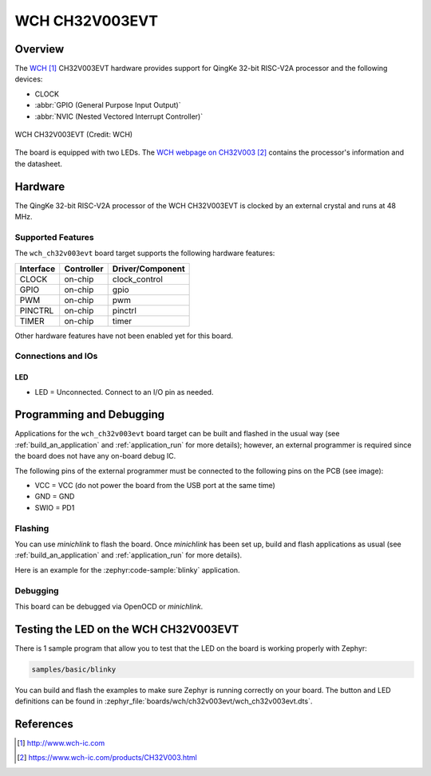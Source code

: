 .. _wch_ch32v003evt:

WCH CH32V003EVT
###############

Overview
********

The `WCH`_ CH32V003EVT hardware provides support for QingKe 32-bit RISC-V2A
processor and the following devices:

* CLOCK
* :abbr:`GPIO (General Purpose Input Output)`
* :abbr:`NVIC (Nested Vectored Interrupt Controller)`

.. figure:: img/wch_ch32v003evt_front.webp
     :align: center
     :alt: WCH CH32V003EVT

     WCH CH32V003EVT (Credit: WCH)

The board is equipped with two LEDs. The `WCH webpage on CH32V003`_ contains
the processor's information and the datasheet.

Hardware
********

The QingKe 32-bit RISC-V2A processor of the WCH CH32V003EVT is clocked by an
external crystal and runs at 48 MHz.

Supported Features
==================

The ``wch_ch32v003evt`` board target supports the following hardware features:

+-----------+------------+----------------------+
| Interface | Controller | Driver/Component     |
+===========+============+======================+
| CLOCK     | on-chip    | clock_control        |
+-----------+------------+----------------------+
| GPIO      | on-chip    | gpio                 |
+-----------+------------+----------------------+
| PWM       | on-chip    | pwm                  |
+-----------+------------+----------------------+
| PINCTRL   | on-chip    | pinctrl              |
+-----------+------------+----------------------+
| TIMER     | on-chip    | timer                |
+-----------+------------+----------------------+

Other hardware features have not been enabled yet for this board.

Connections and IOs
===================

LED
---

* LED = Unconnected. Connect to an I/O pin as needed.

Programming and Debugging
*************************

Applications for the ``wch_ch32v003evt`` board target can be built and flashed
in the usual way (see :ref:`build_an_application` and :ref:`application_run`
for more details); however, an external programmer is required since the board
does not have any on-board debug IC.

The following pins of the external programmer must be connected to the
following pins on the PCB (see image):

* VCC = VCC (do not power the board from the USB port at the same time)
* GND = GND
* SWIO = PD1

Flashing
========

You can use `minichlink` to flash the board. Once `minichlink` has been set up,
build and flash applications as usual (see :ref:`build_an_application` and
:ref:`application_run` for more details).

Here is an example for the :zephyr:code-sample:`blinky` application.

.. zephyr-app-commands::
   :zephyr-app: samples/basic/blinky
   :board: wch_ch32v003evt
   :goals: build flash

Debugging
=========

This board can be debugged via OpenOCD or `minichlink`.

Testing the LED on the WCH CH32V003EVT
**************************************

There is 1 sample program that allow you to test that the LED on the board is
working properly with Zephyr:

.. code-block:: console

   samples/basic/blinky

You can build and flash the examples to make sure Zephyr is running
correctly on your board. The button and LED definitions can be found
in :zephyr_file:`boards/wch/ch32v003evt/wch_ch32v003evt.dts`.

References
**********

.. target-notes::

.. _WCH: http://www.wch-ic.com
.. _WCH webpage on CH32V003: https://www.wch-ic.com/products/CH32V003.html
